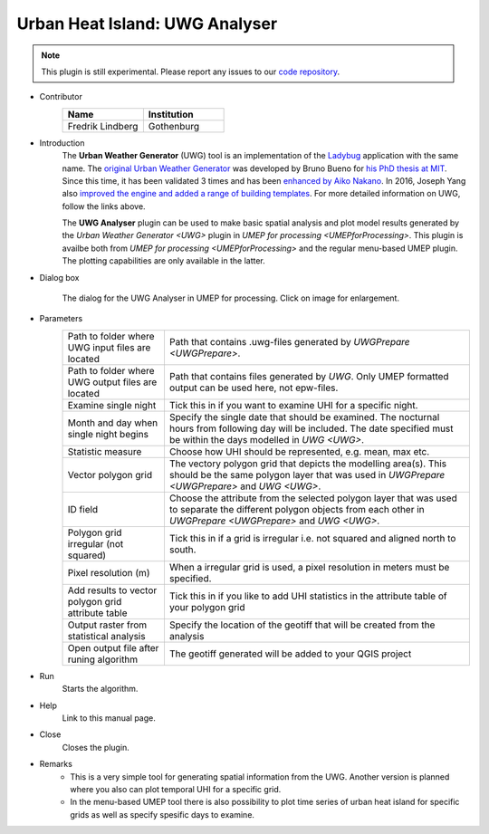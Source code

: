 .. _UWGAnalyser:

Urban Heat Island: UWG Analyser
~~~~~~~~~~~~~~~~~~~~~~~~~~~~~~~

.. note:: This plugin is still experimental. Please report any issues to our `code repository <https://github.com/UMEP-dev/UMEP>`__.

* Contributor
   .. list-table::
      :widths: 50 50
      :header-rows: 1

      * - Name
        - Institution
      * - Fredrik Lindberg
        - Gothenburg

* Introduction
    The **Urban Weather Generator** (UWG) tool is an implementation of the `Ladybug <https://github.com/ladybug-tools/uwg>`__ application with the same name. The `original Urban Weather Generator <http://urbanmicroclimate.scripts.mit.edu/uwg.php>`__ was developed by Bruno Bueno for `his PhD thesis at MIT <https://dspace.mit.edu/handle/1721.1/59107>`__. Since this time, it has been validated 3 times and has been `enhanced by Aiko Nakano <https://dspace.mit.edu/handle/1721.1/108779>`__. In 2016, Joseph Yang also `improved the engine and added a range of building templates <https://dspace.mit.edu/handle/1721.1/107347>`__. For more detailed information on UWG, follow the links above.

    The **UWG Analyser** plugin can be used to make basic spatial analysis and plot model results generated by the `Urban Weather Generator <UWG>` plugin in `UMEP for processing <UMEPforProcessing>`. This plugin is availbe both from `UMEP for processing <UMEPforProcessing>` and the regular menu-based UMEP plugin. The plotting capabilities are only available in the latter.

* Dialog box
    .. figure:: /images/UWGAnalyserInterface.jpg
        :width: 75%
        :align: center

        The dialog for the UWG Analyser in UMEP for processing. Click on image for enlargement.

* Parameters 
   .. list-table::
      :widths: 25 75
      :header-rows: 0

      * - Path to folder where UWG input files are located
        - Path that contains .uwg-files generated by `UWGPrepare <UWGPrepare>`.
      * - Path to folder where UWG output files are located
        - Path that contains files generated by `UWG`. Only UMEP formatted output can be used here, not epw-files.
      * - Examine single night
        - Tick this in if you want to examine UHI for a specific night. 
      * - Month and day when single night begins
        - Specify the single date that should be examined. The nocturnal hours from following day will be included. The date specified must be within the days modelled in `UWG <UWG>`.
      * - Statistic measure
        - Choose how UHI should be represented, e.g. mean, max etc.
      * - Vector polygon grid
        - The vectory polygon grid that depicts the modelling area(s). This should be the same polygon layer that was used in `UWGPrepare <UWGPrepare>` and `UWG <UWG>`.
      * - ID field
        - Choose the attribute from the selected polygon layer that was used to separate the different polygon objects from each other in `UWGPrepare <UWGPrepare>` and `UWG <UWG>`.
      * - Polygon grid irregular (not squared)
        - Tick this in if a grid is irregular i.e. not squared and aligned north to south.
      * - Pixel resolution (m)
        - When a irregular grid is used, a pixel resolution in meters must be specified.
      * - Add results to vector polygon grid attribute table
        - Tick this in if you like to add UHI statistics in the attribute table of your polygon grid
      * - Output raster from statistical analysis
        - Specify the location of the geotiff that will be created from the analysis
      * - Open output file after runing algorithm
        - The geotiff generated will be added to your QGIS project

* Run
    Starts the algorithm. 

* Help
    Link to this manual page.

* Close
    Closes the plugin.

* Remarks
      - This is a very simple tool for generating spatial information from the UWG. Another version is planned where you also can plot temporal UHI for a specific grid.
      - In the menu-based UMEP tool there is also possibility to plot time series of urban heat island for specific grids as well as specify spesific days to examine.

